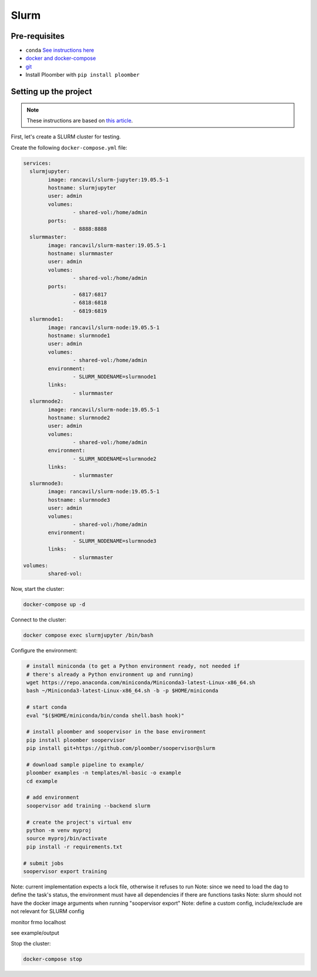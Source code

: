 Slurm
=====

Pre-requisites
--------------

* ``conda`` `See instructions here <https://docs.conda.io/en/latest/miniconda.html>`_
* `docker and docker-compose <https://docs.docker.com/get-docker/>`_
* `git <https://git-scm.com/book/en/v2/Getting-Started-Installing-Git>`_
* Install Ploomber with ``pip install ploomber``


Setting up the project
----------------------

.. note:: These instructions are based on `this article <https://medium.com/analytics-vidhya/slurm-cluster-with-docker-9f242deee601>`_.

First, let's create a SLURM cluster for testing.

Create the following ``docker-compose.yml`` file:

.. code-block:: yml

    services:
      slurmjupyter:
            image: rancavil/slurm-jupyter:19.05.5-1
            hostname: slurmjupyter
            user: admin
            volumes:
                    - shared-vol:/home/admin
            ports:
                    - 8888:8888
      slurmmaster:
            image: rancavil/slurm-master:19.05.5-1
            hostname: slurmmaster
            user: admin
            volumes:
                    - shared-vol:/home/admin
            ports:
                    - 6817:6817
                    - 6818:6818
                    - 6819:6819
      slurmnode1:
            image: rancavil/slurm-node:19.05.5-1
            hostname: slurmnode1
            user: admin
            volumes:
                    - shared-vol:/home/admin
            environment:
                    - SLURM_NODENAME=slurmnode1
            links:
                    - slurmmaster
      slurmnode2:
            image: rancavil/slurm-node:19.05.5-1
            hostname: slurmnode2
            user: admin
            volumes:
                    - shared-vol:/home/admin
            environment:
                    - SLURM_NODENAME=slurmnode2
            links:
                    - slurmmaster
      slurmnode3:
            image: rancavil/slurm-node:19.05.5-1
            hostname: slurmnode3
            user: admin
            volumes:
                    - shared-vol:/home/admin
            environment:
                    - SLURM_NODENAME=slurmnode3
            links:
                    - slurmmaster
    volumes:
            shared-vol:


Now, start the cluster:

.. code-block:: sh

    docker-compose up -d

Connect to the cluster:

.. code-block:: sh

    docker compose exec slurmjupyter /bin/bash


Configure the environment:

.. code-block:: sh

    # install miniconda (to get a Python environment ready, not needed if 
    # there's already a Python environment up and running)
    wget https://repo.anaconda.com/miniconda/Miniconda3-latest-Linux-x86_64.sh
    bash ~/Miniconda3-latest-Linux-x86_64.sh -b -p $HOME/miniconda
    
    # start conda
    eval "$($HOME/miniconda/bin/conda shell.bash hook)"
    
    # install ploomber and soopervisor in the base environment
    pip install ploomber soopervisor
    pip install git+https://github.com/ploomber/soopervisor@slurm
    
    # download sample pipeline to example/
    ploomber examples -n templates/ml-basic -o example
    cd example

    # add environment
    soopervisor add training --backend slurm
    
    # create the project's virtual env
    python -m venv myproj
    source myproj/bin/activate
    pip install -r requirements.txt

   # submit jobs
   soopervisor export training


Note: current implementation expects a lock file, otherwise it refuses to run
Note: since we need to load the dag to define the task's status, the environment
must have all dependencies if there are functions tasks
Note: slurm should not have the docker image arguments when running "soopervisor export"
Note: define a custom config, include/exclude are not relevant for SLURM config

monitor frmo localhost


see example/output

.. code-block:: sh

Stop the cluster:

.. code-block:: sh

     docker-compose stop

